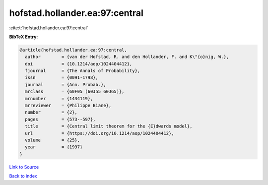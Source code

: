 hofstad.hollander.ea:97:central
===============================

:cite:t:`hofstad.hollander.ea:97:central`

**BibTeX Entry:**

.. code-block:: bibtex

   @article{hofstad.hollander.ea:97:central,
     author        = {van der Hofstad, R. and den Hollander, F. and K\"{o}nig, W.},
     doi           = {10.1214/aop/1024404412},
     fjournal      = {The Annals of Probability},
     issn          = {0091-1798},
     journal       = {Ann. Probab.},
     mrclass       = {60F05 (60J55 60J65)},
     mrnumber      = {1434119},
     mrreviewer    = {Philippe Biane},
     number        = {2},
     pages         = {573--597},
     title         = {Central limit theorem for the {E}dwards model},
     url           = {https://doi.org/10.1214/aop/1024404412},
     volume        = {25},
     year          = {1997}
   }

`Link to Source <https://doi.org/10.1214/aop/1024404412},>`_


`Back to index <../By-Cite-Keys.html>`_
